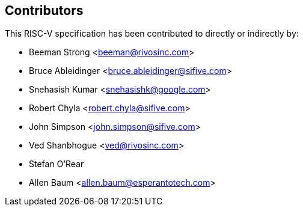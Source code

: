 == Contributors

This RISC-V specification has been contributed to directly or indirectly by:

[%hardbreaks]
* Beeman Strong <beeman@rivosinc.com>
* Bruce Ableidinger <bruce.ableidinger@sifive.com>
* Snehasish Kumar <snehasishk@google.com>
* Robert Chyla <robert.chyla@sifive.com>
* John Simpson <john.simpson@sifive.com>
* Ved Shanbhogue <ved@rivosinc.com>
* Stefan O'Rear
* Allen Baum <allen.baum@esperantotech.com>
